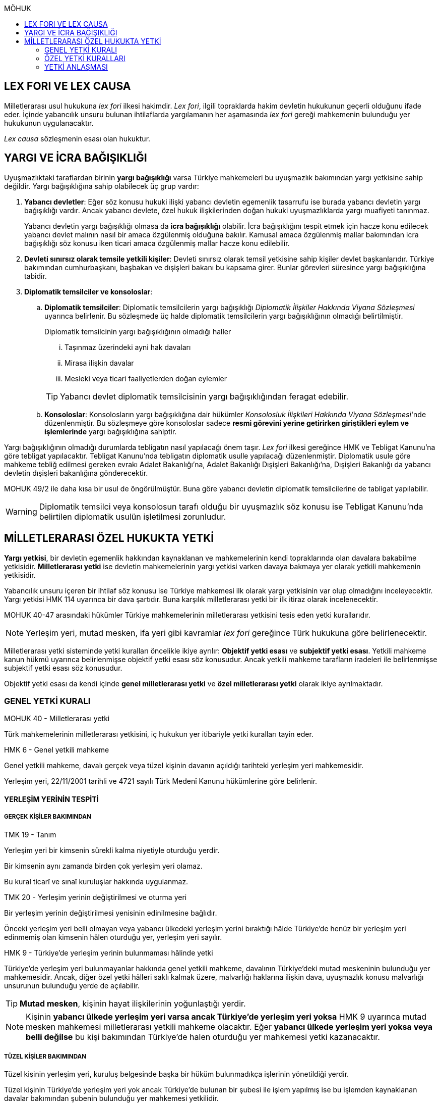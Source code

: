 :icons: font
:toc:
:toc-title: MÖHUK

== LEX FORI VE LEX CAUSA

Milletlerarası usul hukukuna _lex fori_ ilkesi hakimdir. _Lex fori_, ilgili
topraklarda hakim devletin hukukunun geçerli olduğunu ifade eder. İçinde
yabancılık unsuru bulunan ihtilaflarda yargılamanın her aşamasında _lex fori_
gereği mahkemenin bulunduğu yer hukukunun uygulanacaktır.

_Lex causa_ sözleşmenin esası olan hukuktur.

== YARGI VE İCRA BAĞIŞIKLIĞI

Uyuşmazlıktaki taraflardan birinin *yargı bağışıklığı* varsa Türkiye
mahkemeleri bu uyuşmazlık bakımından yargı yetkisine sahip değildir. Yargı
bağışıklığına sahip olabilecek üç grup vardır:

. *Yabancı devletler*: Eğer söz konusu hukuki ilişki yabancı devletin egemenlik
tasarrufu ise burada yabancı devletin yargı bağışıklığı vardır. Ancak yabancı
devlete, özel hukuk ilişkilerinden doğan hukuki uyuşmazlıklarda yargı muafiyeti
tanınmaz.
+
Yabancı devletin yargı bağışıklığı olmasa da *icra bağışıklığı* olabilir. İcra
bağışıklığını tespit etmek için hacze konu edilecek yabancı devlet malının
nasıl bir amaca özgülenmiş olduğuna bakılır. Kamusal amaca özgülenmiş mallar
bakımından icra bağışıklığı söz konusu iken ticari amaca özgülenmiş mallar
hacze konu edilebilir.
. *Devleti sınırsız olarak temsile yetkili kişiler*: Devleti sınırsız olarak
temsil yetkisine sahip kişiler devlet başkanlarıdır. Türkiye bakımından
cumhurbaşkanı, başbakan ve dışişleri bakanı bu kapsama girer. Bunlar görevleri
süresince yargı bağışıklığına tabidir.
. *Diplomatik temsilciler ve konsoloslar*:

.. *Diplomatik temsilciler*: Diplomatik temsilcilerin yargı bağışıklığı
_Diplomatik İlişkiler Hakkında Viyana Sözleşmesi_ uyarınca belirlenir. Bu
sözleşmede üç halde diplomatik temsilcilerin yargı bağışıklığının olmadığı
belirtilmiştir.
+
[caption=""]
.Diplomatik temsilcinin yargı bağışıklığının olmadığı haller
====
... Taşınmaz üzerindeki ayni hak davaları
... Mirasa ilişkin davalar
... Mesleki veya ticari faaliyetlerden doğan eylemler
====
+
TIP: Yabancı devlet diplomatik temsilcisinin yargı bağışıklığından feragat
edebilir.
.. *Konsoloslar*: Konsolosların yargı bağışıklığına dair hükümler __Konsolosluk
İlişkileri Hakkında Viyana Sözleşmesi__'nde düzenlenmiştir. Bu sözleşmeye göre
konsoloslar sadece *resmi görevini yerine getirirken giriştikleri eylem ve
işlemlerinde* yargı bağışıklığına sahiptir.

Yargı bağışıklığının olmadığı durumlarda tebligatın nasıl yapılacağı önem
taşır. _Lex fori_ ilkesi gereğince HMK ve Tebligat Kanunu'na göre tebligat
yapılacaktır. Tebligat Kanunu'nda tebligatın diplomatik usulle yapılacağı
düzenlenmiştir. Diplomatik usule göre mahkeme tebliğ edilmesi gereken evrakı
Adalet Bakanlığı'na, Adalet Bakanlığı Dışişleri Bakanlığı'na, Dışişleri
Bakanlığı da yabancı devletin dışişleri bakanlığına gönderecektir.

MOHUK 49/2 ile daha kısa bir usul de öngörülmüştür. Buna göre yabancı devletin
diplomatik temsilcilerine de tabligat yapılabilir.

WARNING: Diplomatik temsilci veya konsolosun tarafı olduğu bir uyuşmazlık söz
konusu ise Tebligat Kanunu'nda belirtilen diplomatik usulün işletilmesi
zorunludur.

== MİLLETLERARASI ÖZEL HUKUKTA YETKİ

*Yargı yetkisi*, bir devletin egemenlik hakkından kaynaklanan ve mahkemelerinin
kendi topraklarında olan davalara bakabilme yetkisidir. *Milletlerarası yetki*
ise devletin mahkemelerinin yargı yetkisi varken davaya bakmaya yer olarak
yetkili mahkemenin yetkisidir.

Yabancılık unsuru içeren bir ihtilaf söz konusu ise Türkiye mahkemesi ilk
olarak yargı yetkisinin var olup olmadığını inceleyecektir. Yargı yetkisi HMK
114 uyarınca bir dava şartıdır. Buna karşılık milletlerarası yetki bir ilk
itiraz olarak incelenecektir.

MOHUK 40-47 arasındaki hükümler Türkiye mahkemelerinin milletlerarası
yetkisini tesis eden yetki kurallarıdır.

NOTE: Yerleşim yeri, mutad mesken, ifa yeri gibi kavramlar _lex fori_ gereğince
Türk hukukuna göre belirlenecektir.

Milletlerarası yetki sisteminde yetki kuralları öncelikle ikiye ayrılır:
*Objektif yetki esası* ve *subjektif yetki esası*. Yetkili mahkeme kanun hükmü
uyarınca belirlenmişse objektif yetki esası söz konusudur. Ancak yetkili
mahkeme tarafların iradeleri ile belirlenmişse subjektif yetki esası söz
konusudur.

Objektif yetki esası da kendi içinde *genel milletlerarası yetki* ve *özel
milletlerarası yetki* olarak ikiye ayrılmaktadır.

=== GENEL YETKİ KURALI

[caption=""]
.MOHUK 40 - Milletlerarası yetki
====
Türk mahkemelerinin milletlerarası yetkisini, iç hukukun yer itibariyle yetki
kuralları tayin eder.
====

[caption=""]
.HMK 6 - Genel yetkili mahkeme
====
Genel yetkili mahkeme, davalı gerçek veya tüzel kişinin davanın açıldığı
tarihteki yerleşim yeri mahkemesidir.

Yerleşim yeri, 22/11/2001 tarihli ve 4721 sayılı Türk Medenî Kanunu hükümlerine
göre belirlenir.
====

==== YERLEŞİM YERİNİN TESPİTİ

===== GERÇEK KİŞİLER BAKIMINDAN

[caption=""]
.TMK 19 - Tanım
====
Yerleşim yeri bir kimsenin sürekli kalma niyetiyle oturduğu yerdir.

Bir kimsenin aynı zamanda birden çok yerleşim yeri olamaz.

Bu kural ticarî ve sınaî kuruluşlar hakkında uygulanmaz.
====

[caption=""]
.TMK 20 - Yerleşim yerinin değiştirilmesi ve oturma yeri
====
Bir yerleşim yerinin değiştirilmesi yenisinin edinilmesine bağlıdır.

Önceki yerleşim yeri belli olmayan veya yabancı ülkedeki yerleşim yerini
bıraktığı hâlde Türkiye'de henüz bir yerleşim yeri edinmemiş olan kimsenin
hâlen oturduğu yer, yerleşim yeri sayılır.
====

[caption=""]
.HMK 9 - Türkiye’de yerleşim yerinin bulunmaması hâlinde yetki
====
Türkiye’de yerleşim yeri bulunmayanlar hakkında genel yetkili mahkeme,
davalının Türkiye’deki mutad meskeninin bulunduğu yer mahkemesidir. Ancak,
diğer özel yetki hâlleri saklı kalmak üzere, malvarlığı haklarına ilişkin dava,
uyuşmazlık konusu malvarlığı unsurunun bulunduğu yerde de açılabilir.
====

TIP: *Mutad mesken*, kişinin hayat ilişkilerinin yoğunlaştığı yerdir.

NOTE: Kişinin *yabancı ülkede yerleşim yeri varsa ancak Türkiye'de yerleşim
yeri yoksa* HMK 9 uyarınca mutad mesken mahkemesi milletlerarası yetkili
mahkeme olacaktır. Eğer *yabancı ülkede yerleşim yeri yoksa veya belli değilse*
bu kişi bakımından Türkiye'de halen oturduğu yer mahkemesi yetki kazanacaktır.

===== TÜZEL KİŞİLER BAKIMINDAN

Tüzel kişinin yerleşim yeri, kuruluş belgesinde başka bir hüküm bulunmadıkça
işlerinin yönetildiği yerdir.

Tüzel kişinin Türkiye'de yerleşim yeri yok ancak Türkiye'de bulunan bir şubesi
ile işlem yapılmış ise bu işlemden kaynaklanan davalar bakımından şubenin
bulunduğu yer mahkemesi yetkilidir.

Tüzel kişinin Türkiye'de ne yerleşim yeri ne de şubesi var ancak sözleşme
acente aracılığıyla akdedilmiş ise acentenin bulunduğu yer mahkemesi uyuşmazlık
bakımından milletlerarası yetkili mahkemedir.

==== KARŞI DAVADA YETKİ

[caption=""]
.HMK 13 - Karşı davada yetki
====
Kesin yetkinin söz konusu olmadığı hâllerde, asıl davaya bakan mahkeme, karşı
davaya bakmaya da yetkilidir.
====

==== HAKSIZ FİİLLERDE YETKİ

[caption=""]
.HMK 16 - Haksız fiilden doğan davalarda yetki
====
Haksız fiilden doğan davalarda, haksız fiilin işlendiği veya zararın meydana
geldiği yahut gelme ihtimalinin bulunduğu yer ya da zarar görenin yerleşim yeri
mahkemesi de yetkilidir.
====

==== İHTİYATİ HACİZ VE İHTİYATİ TEDBİR

İhtiyati haciz ve ihtiyati tedbir kararları kesin hüküm niteliği taşımayan
kararlardır. Bunlar bir uyuşmazlığı mutlak olarak hem şekli anlamda hem de
maddi anlamda sona erdirmediği için yabancı mahkemelerce verilen ihtiyati haciz
veya ihtiyati tedbir kararları Türk mahkemelerince tanınmayacaktır.

İhtiyati tedbir sadece uyuşmazlık konusu şey üzerinde sağlanabilir.

İhtiyati haciz kararı sadece para alacakları için getirilmiş bir koruma
tedbiridir. İhtiyati haciz kararı ile birlikte borçlunun elindeki veya üçüncü
şahısta bulunan borçluya ait taşınır ve taşınmaz mallar ile alacaklar ve diğer
haklar haczedilebilir.

[caption=""]
.İİK 257 - İhtiyati haciz şartları
====
Rehinle temin edilmemiş ve vadesi gelmiş bir para borcunun alacaklısı,
borçlunun yedinde veya üçüncü şahısta olan taşınır ve taşınmaz mallarını ve
alacaklariyle diğer haklarını ihtiyaten haczettirebilir.

Vadesi gelmemiş borçtan dolayı yalnız aşağıdaki hallerde ihtiyati haciz
istenebilir:

. Borçlunun muayyen yerleşim yeri yoksa;
. Borçlu taahhütlerinden kurtulmak maksadiyle mallarını gizlemeğe, kaçırmağa
veya kendisi kaçmağa hazırlanır yahut kaçar ya da bu maksatla alacaklının
haklarını ihlâl eden hileli işlemlerde bulunursa;

Bu suretle ihtiyati haciz konulursa borç yalnız borçlu hakkında muacceliyet kesbeder.
====

[NOTE]
====
Bir yabancı mahkeme kararı tanınıp tenfiz edilmemiş ise bu yabancı mahkeme
kararına konu olan alacak vadesi gelmiş bir alacak olarak nitelendirilebilir
mi?

Bazı görüşlere göre böyle bir alacak muaccel değildir, dolayısıyla İİK 257/1
uyarınca ihtiyati haciz talep edilemez ancak İİK 257/2 uyarınca edilebilir.
Diğer bir görüşe göre ise Türk hukukuna göre alacağın muaccel olduğu
söylenebiliyorsa, tanınıp tenfiz edilmemiş de olsa İİK 257/1'e göre muaccel
olmuş bir alacaktır ve ihtiyati haciz talep edilebilir.
====

[caption=""]
.İİK 258 - İhtiyati haciz kararı
====
(1) İhtiyati hacze 50 nci maddeye göre yetkili mahkeme tarafından karar
verilir. Alacaklı alacağı ve icabında haciz sebepleri hakkında mahkemeye
kanaat getirecek deliller göstermeğe mecburdur.
====

[caption=""]
.İİK 50 - Yetki ve itirazları
====
(1) Para veya teminat borcu için takip hususunda Hukuk Usulü Muhakemeleri
Kanununun yetkiye dair hükümleri kıyas yolu ile tatbik olunur. Şu kadar ki,
takibe esas olan akdin yapıldığı icra dairesi de takibe yetkilidir.
====

[NOTE]
====
İhtiyati haciz veya ihtiyati tedbir talebinin dayandığı uyuşmazlığa ilişkin
olarak Türkiye'de davayı görmeye yer itibariyle yetkili bir mahkeme yok ise
ihtiyati tedbir veya ihtiyati haciz kararı alınamayacak mıdır?

Kürsü ve çoğunluk görüşüne göre yabancılık unsuru içeren bir ihtilafta alacaklı
bu koruma tedbirlerinden mahrum bırakılmamalı ve Türk mahkemelerinin egemenlik
yetkisi tanınmalıdır. Taraflar arasında bir yetki anlaşması olmasaydı söz
konusu uyuşmazlık ile ilgili hangi yer mahkemesi yetkili olacak ise o
mahkemeden ihtiyati tedbir ve ihtiyati haciz kararı alınabilmelidir.

*Ancak Türkiye'de yer itibariyle yetkili bir mahkeme yoksa, ihtiyati haciz veya
ihtiyati tebdir kararı alınamayacaktır.*
====

=== ÖZEL YETKİ KURALLARI

WARNING: MOHUK'taki genel yetki-özel yetki ilişkisi HMK'dan farklıdır. HMK'da
özel yetki genel yetkiye alternatif olurken MOHUK'ta özel yetki halleri Türkiye
mahkemelerinin yetkili olup olmadığına *nihai* olarak karar vermektedir. Yani
özel yetki kurallarının kapsamına giren bir hal söz konusu ancak yapılan
değerlendirme sonucu Türkiye mahkemelerinin yetki olmadığı anlaşılmış ise genel
yetki kuralı da uygulanamaz.

NOTE: HMK'daki kesin yetki halleri milletlerarası usul hukuku bakımından Türk
mahkemelerine münhasır yetki kazandırmaz. Türk mahkemelerinin münhasıran
yetkili olması için o davanın yer itibariyle yetkili Türk mahkemesi dışında
görülmesini engelleyecek güçlü bir menfaatin olması gerekir.

IMPORTANT: Bir uyuşmazlık bakımından Türk mahkemeleri münhasıran yetkili ise
taraflar yetki anlaşması ile başka yer mahkemelerini yetkili kılamazlar. Ayrıca
söz konusu dava münhasıran yetkili olan Türk mahkemesi dışında yabancı bir
mahkemede açılmış ise Türk mahkemelerinde söz konusu yabancı mahkeme kararı
tanınmaz.

==== VATANDAŞLARIN KİŞİ HÂLLERİNE İLİŞKİN DAVALAR

[caption=""]
.MOHUK 41 - Türklerin kişi hâllerine ilişkin davalar
====
Türk vatandaşlarının kişi hâllerine ilişkin davaları, yabancı ülke
mahkemelerinde açılmadığı veya açılamadığı takdirde Türkiye’de yer itibariyle
yetkili mahkemede, bulunmaması hâlinde ilgilinin sâkin olduğu yer, Türkiye’de
sâkin değilse Türkiye’deki son yerleşim yeri mahkemesinde, o da bulunmadığı
takdirde Ankara, İstanbul veya İzmir mahkemelerinden birinde görülür.
====

Aşamalı olarak:

. Türkiye'de yer itibariyle yetkili mahkeme
. Yoksa, ilgilinin sakin olduğu yer mahkemesi
. Türkiye'de sakin olduğu yer yoksa, Türkiye'deki son yerleşim yeri mahkemesi
. Türkiye'de hiç yerleşim yeri yoksa, Ankara, İstanbul veya İzmir
mahkemelerinden biri

Bir davanın Türk vatandaşlarının kişi hallerine ilişkin sayılması için:

. Taraflardan biri Türk vatandaşı olmalıdır.
+
TIP: Türk vatandaşı olma hali Vatandaşlık Kanunu'na göre belirlenir. Bir kişi
Türkiye nüfus sistemine kayıtlı olmasa bile Vatandaşlık Kanunu'na göre
vatandaşlığı kazanmış ise MOHUK 41 işletilecektir.
. Dava sonucunda verilen karar kişinin şahsi statüsünü değiştirecek olmalıdır.
Örneğin ehliyetin kısıtlanması, gaiplik, boşanma, velayet.
+
TIP: Yargıtay, yakın zamanlı bir kararında, çocuk mallarının korunmasına
ilişkin davaların kişi hallerine ilişkin olduğuna içtihat etmiştir.
. Davanın yabancı mahkemede açılmaması veya açılamaması gerekmektedir.
+
NOTE: Bu durum *milletlerarası derdestliğin* kabul edildiği bir haldir.
Derdestliğin olması için aynı taraflar arasında, aynı konuda ve aynı sebeplerle
bir dava açılması gerekir. Bir görüşe göre MÖHUK 41 uyarınca Türk
mahkemelerinin milletlerarası yetkisinin engellenmesi yabancı bir mahkemede
görülmekte olan bir davanın olması halinde söz konusu olacaktır. Diğer bir
görüşe göre ise yabancı ülkede açılan davada karar verilmişse bu da Türk
mahkemelerinin milletlerarası yetkisi bakımından engel teşkil edecektir.

==== YABANCILARIN KİŞİ HÂLLERİNE İLİŞKİN DAVALAR

[caption=""]
.MOHUK 42 - Yabancıların kişi hâllerine ilişkin bazı davalar
====
Türkiye'de yerleşim yeri bulunmayan yabancı hakkında vesâyet, kayyımlık,
kısıtlılık, gaiplik ve ölmüş sayılma kararları ilgilinin Türkiye'de sâkin
olduğu yer, sâkin değilse mallarının bulunduğu yer mahkemesince verilir.
====

MÖHUK 42'nin uygulanabilmesi için öncelikle Türkiye'de yerleşim yeri bulunmayan
bir yabancının söz konusu olması gerekir.

[caption=""]
.MOHUK 10 - Vesâyet, kısıtlılık ve kayyımlık
====
(1) Vesâyet veya kısıtlılık kararı verilmesi veya sona erdirilmesi sebepleri,
hakkında vesâyet veya kısıtlılık kararının verilmesi veya sona erdirilmesi
istenen kişinin millî hukukuna tâbidir.

(2) Yabancının millî hukukuna göre vesâyet veya kısıtlılık kararı verilmesi
mümkün olmayan hâllerde bu kişinin mutad meskeni Türkiye'de ise Türk hukukuna
göre vesâyet veya kısıtlılık kararı verilebilir veya kaldırılabilir. Kişinin
zorunlu olarak Türkiye’de bulunduğu hâllerde de Türk hukuku uygulanır.

(3) Vesâyet veya kısıtlılık kararı verilmesi veya sona erdirilmesi sebepleri
dışında kalan bütün kısıtlılık veya vesâyete ilişkin hususlar ve kayyımlık Türk
hukukuna tâbidir.
====

[caption=""]
.MOHUK 11 - Gaiplik veya ölmüş sayılma
====
Gaiplik veya ölmüş sayılma kararı, hakkında karar verilecek kişinin millî
hukukuna tâbidir. Millî hukukuna göre hakkında gaiplik veya ölmüş sayılma
kararı verilemeyen kişinin mallarının Türkiye'de bulunması veya eşinin veya
mirasçılardan birinin Türk vatandaşı olması hâlinde, Türk hukukuna göre gaiplik
veya ölmüş sayılma kararı verilir.
====

MÖHUK 10 ve 11'in uygulanabilmesi için Türkiye'de yer itibariyle yetkili bir
mahkemenin olması gerekir. MÖHUK 42 burada devreye girecektir.

==== MİRAS DAVALARI

[caption=""]
.MOHUK 43 - Miras davaları
====
Mirasa ilişkin davalar ölenin Türkiye'deki son yerleşim yeri mahkemesinde, son
yerleşim yerinin Türkiye'de olmaması hâlinde terekeye dâhil malların bulunduğu
yer mahkemesinde görülür.
====

Bir kişi öldüğünde mirastan hak talep eden kişiler öncelikle mahkemeye
başvurarak mirasçılık belgesi alır. Mirasçılık belgesi almak için yapılan
başvuru bir dava değil çekişmesiz yargı işidir. Çekişmesiz yargı işleri MÖHUK
43'ün kapsamına girmemektedir. Mirasçılık belgesi başvurusu için Türkiye
mahkemelerinin milletlerarası yetkisi HMK 384'e göre belirlenecektir.

Mirasçılardan biri mirasçılık belgesinin iptalini isterse bu bir çekişmeli
yargı işidir ve dolayısıyla burada milletlerarası yetki MÖHUK 43'e göre
belirlenecektir.

TIP: Yakın zamanlı bir düzenleme ile mirasçılık belgesinin noterlerden alınma
imkanı getirilmiştir. Ancak Noter Kanununda yer alan düzenleme uyarınca
mirasçılık belgesini talep eden kişi yabancı ise noter bu belgeyi düzenleyemez.

==== İŞ SÖZLEŞMESİ VE İŞ İLİŞKİSİ DAVALARI

[caption=""]
.MOHUK 44 - İş sözleşmesi ve iş ilişkisi davaları
====
Bireysel iş sözleşmesinden veya iş ilişkisinden doğan uyuşmazlıklarda işçinin
işini mutaden yaptığı işyerinin Türkiye’de bulunduğu yer mahkemesi yetkilidir.
İşçinin, işverene karşı açtığı davalarda işverenin yerleşim yeri, işçinin
yerleşim yeri veya mutad meskeninin bulunduğu Türk mahkemeleri de yetkilidir.
====

MÖHUK 44 bir özel milletlerarası yetki kuralı tesis ettiği için artık İş
Mahkemeleri Kanunu'nda yer alan yetki kuralı uygulanmayacaktır.

==== TÜKETİCİ SÖZLEŞMESİNE İLİŞKİN DAVALAR

[caption=""]
.MOHUK 45 - Tüketici sözleşmesine ilişkin davalar
====
26 ncı maddede tanımlanan tüketici sözleşmelerinden doğan uyuşmazlıklarda,
tüketicinin seçimine göre, tüketicinin yerleşim yeri veya mutad meskeni ya da
karşı tarafın işyeri, yerleşim yeri veya mutad meskeninin bulunduğu Türk
mahkemeleri yetkilidir.

Birinci fıkra uyarınca yapılan tüketici sözleşmeleri hakkında tüketiciye karşı
açılacak davalarda yetkili mahkeme, tüketicinin Türkiye’deki mutad meskeni
mahkemesidir.
====

[caption=""]
.MOHUK 45 - Tüketici sözleşmesine ilişkin davalar
====
Meslekî veya ticarî olmayan amaçla mal veya hizmet ya da kredi sağlanmasına
yönelik tüketici sözleşmeleri, tüketicinin mutad meskeni hukukunun emredici
hükümleri uyarınca sahip olacağı asgarî koruma saklı kalmak kaydıyla,
tarafların seçtikleri hukuka tâbidir.

Tarafların hukuk seçimi yapmamış olması hâlinde, tüketicinin mutad meskeni
hukuku uygulanır. Tüketicinin mutad meskeni hukukunun uygulanabilmesi için;

.. Sözleşme, tüketicinin mutad meskeninin bulunduğu ülkede, ona gönderilen özel
bir davet üzerine veya ilân sonucunda kurulmuş ve sözleşmenin kurulması için
tüketici tarafından yapılması gerekli hukukî fiiller bu ülkede yapılmış veya
.. Diğer taraf veya onun temsilcisi, tüketicinin siparişini bu ülkede almış
veya
.. İlişkinin bir satım sözleşmesi olması hâlinde, satıcı tüketiciyi satın
almaya ikna etmek amacıyla bir gezi düzenlemiş ve tüketici de bu gezi ile
bulunduğu ülkeden başka ülkeye gidip siparişini orada vermiş,

olmalıdır.

(3) İkinci fıkradaki şartlar altında yapılan tüketici sözleşmelerinin şekline,
tüketicinin mutad meskeni hukuku uygulanır.

(4) Bu madde, paket turlar hariç, taşıma sözleşmeleri ve tüketiciye hizmetin
onun mutad meskeninin bulunduğu ülkeden başka bir ülkede sağlanması zorunlu
olan sözleşmelere uygulanmaz.
====

==== SİGORTA SÖZLEŞMESİNE İLİŞKİN DAVALAR

[caption=""]
.MOHUK 46 - Sigorta sözleşmesine ilişkin davalar
====
Sigorta sözleşmesinden doğan uyuşmazlıklarda, sigortacının esas işyeri veya
sigorta sözleşmesini yapan şubesinin ya da acentasının Türkiye’de bulunduğu yer
mahkemesi yetkilidir. Ancak sigorta ettirene, sigortalıya veya lehdara karşı
açılacak davalarda yetkili mahkeme, onların Türkiye’deki yerleşim yeri veya
mutad meskeni mahkemesidir.
====

=== YETKİ ANLAŞMASI

Yetki anlaşmaları usul hukukuna özgü sözleşmelerdir. Usuli meselelerde _lex
fori_ ilkesi hakimdir. Dolayısıyla yetki sözleşmelerinin geçerlilikleri ve
doğuracakları etkiler hakimin hukukuna göre belirlenecektir. Gerek Türkiye
mahkemelerini yetkilendiren gerekse yabancı mahkemeleri yetkilendiren yetki
sözleşmelerinin geçerlilikleri Türk hukukuna göre belirlenecektir.

Taraflar yetki anlaşması ile Türkiye mahkemelerini yetkili kılmışsa bunun
şartları ve sonuçları HMK 18'e tabi olacaktır. Eğer yabancı bir mahkeme yetkili
kılınmışsa MOHUK 47'ye tabi olacaktır.

Taraflar tacir veya kamu tüzel kişisi değil ise Türkiye mahkemelerini
yetkilendiren bir milletlerarası yetki sözleşmesi yapamazlar. Ancak
mahkemelerin yetkisi kural olarak kamu düzenine ilişkin olmadığından yetki
sözleşmesi geçersiz olsa dahi yetki itirazında bulunulmamışsa mahkeme yetkili
hale gelir.

[caption=""]
.MOHUK 47 - Yetki anlaşması ve sınırları
====
Yer itibariyle yetkinin münhasır yetki esasına göre tayin edilmediği hâllerde,
taraflar, aralarındaki yabancılık unsuru taşıyan ve borç ilişkilerinden doğan
uyuşmazlığın yabancı bir devletin mahkemesinde görülmesi konusunda
anlaşabilirler. Anlaşma, yazılı delille ispat edilmesi hâlinde geçerli olur.
Dava, ancak yabancı mahkemenin kendisini yetkisiz sayması veya Türk
mahkemelerinde yetki itirazında bulunulmaması hâlinde yetkili Türk mahkemesinde
görülür.

44, 45 ve 46 ncı maddelerde belirlenen mahkemelerin yetkisi tarafların
anlaşmasıyla bertaraf edilemez.
====

Yabancı bir mahkemenin yetki sözleşmesi ile yetkilendirilebilmesi için
aşağıdaki şartlar aranır:

. Yabancılık unsuru taşıyan bir uyuşmazlık
+
TIP: Bir görüşe göre ihtilaf bakımından yabancı bir hukuk sisteminin seçilmiş
olması da o ihtilafın yabancılık unsuru taşıdığı anlamına gelir.
. Bu uyuşmazlığın bir borç ilişkisinden kaynaklanması
. Bir münhasır yetkinin bulunmaması

CAUTION: Yetki sözleşmesiyle bir yabancı mahkemenin yetkilendirilmesi hak arama
özgürlüğüne aykırılık teşkil etmemelidir. Yetkilendirilen mahkeme hiçbir
şekilde sonuca ulaşılmasının mümkün olmadığı bir mahkeme ise, adil bir
yargılama yapılamayacağı çok açık bir şekilde ortadaysa yabancı mahkemeyi
yetkilendiren yetki sözleşmesi geçersiz olacaktır.

Geçerli bir yetki sözleşmesi ile yabancı bir mahkemeye yetki verilmesi halinde
MÖHUK 47 uyarınca yabancı mahkeme lehine münhasır yetki tesis edilmiş olur.
Ancak yabancı mahkeme yapılmış yetki sözleşmesini geçerli kabul etmeyerek
kendini yetkisiz görebilir. Yabancı mahkeme kendini yetkisiz gördüğün de dava
artık Türkiye mahkemelerinde görülebilecektir.

Yine yabancı bir mahkemeye yetki veren yetki sözleşmesine rağmen taraflardan
biri Türkiye mahkemelerinde dava açmış ve karşı taraf yetki itirazında
bulunmamışsa Türkiye mahkemesi yetkili olacaktır.
